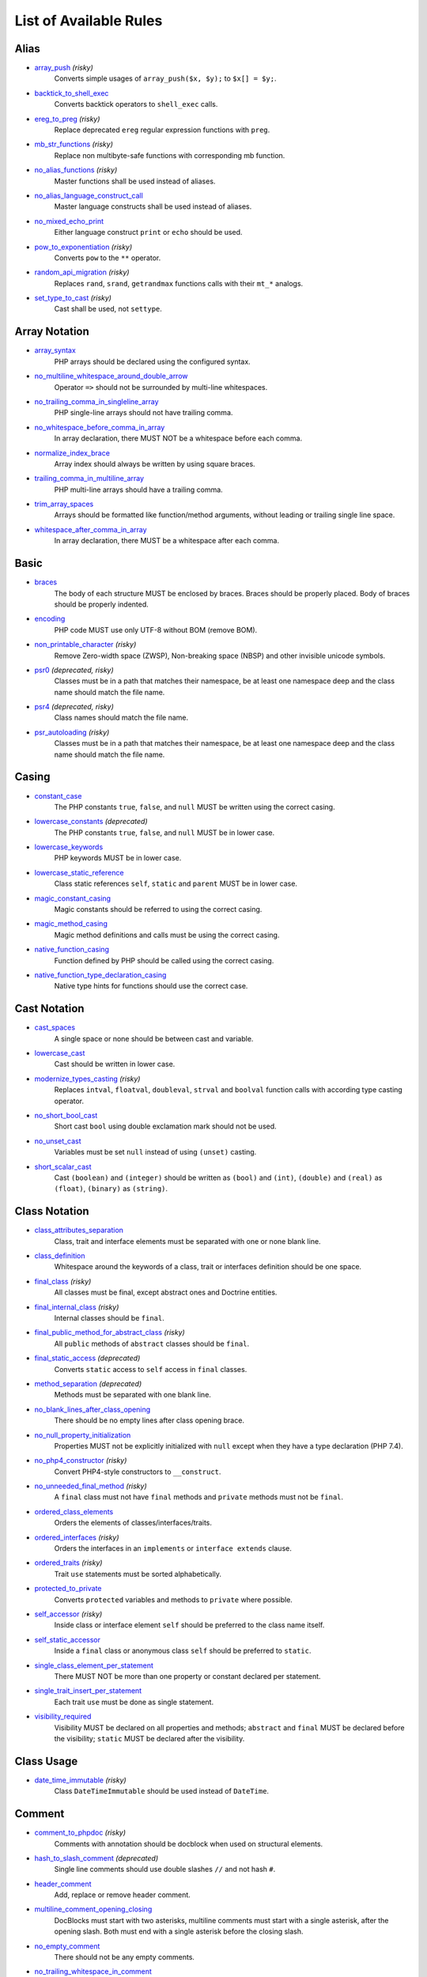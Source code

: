 =======================
List of Available Rules
=======================

Alias
-----

- `array_push <./alias/array_push.rst>`_ *(risky)*
    Converts simple usages of ``array_push($x, $y);`` to ``$x[] = $y;``.
- `backtick_to_shell_exec <./alias/backtick_to_shell_exec.rst>`_
    Converts backtick operators to ``shell_exec`` calls.
- `ereg_to_preg <./alias/ereg_to_preg.rst>`_ *(risky)*
    Replace deprecated ``ereg`` regular expression functions with ``preg``.
- `mb_str_functions <./alias/mb_str_functions.rst>`_ *(risky)*
    Replace non multibyte-safe functions with corresponding mb function.
- `no_alias_functions <./alias/no_alias_functions.rst>`_ *(risky)*
    Master functions shall be used instead of aliases.
- `no_alias_language_construct_call <./alias/no_alias_language_construct_call.rst>`_
    Master language constructs shall be used instead of aliases.
- `no_mixed_echo_print <./alias/no_mixed_echo_print.rst>`_
    Either language construct ``print`` or ``echo`` should be used.
- `pow_to_exponentiation <./alias/pow_to_exponentiation.rst>`_ *(risky)*
    Converts ``pow`` to the ``**`` operator.
- `random_api_migration <./alias/random_api_migration.rst>`_ *(risky)*
    Replaces ``rand``, ``srand``, ``getrandmax`` functions calls with their ``mt_*`` analogs.
- `set_type_to_cast <./alias/set_type_to_cast.rst>`_ *(risky)*
    Cast shall be used, not ``settype``.

Array Notation
--------------

- `array_syntax <./array_notation/array_syntax.rst>`_
    PHP arrays should be declared using the configured syntax.
- `no_multiline_whitespace_around_double_arrow <./array_notation/no_multiline_whitespace_around_double_arrow.rst>`_
    Operator ``=>`` should not be surrounded by multi-line whitespaces.
- `no_trailing_comma_in_singleline_array <./array_notation/no_trailing_comma_in_singleline_array.rst>`_
    PHP single-line arrays should not have trailing comma.
- `no_whitespace_before_comma_in_array <./array_notation/no_whitespace_before_comma_in_array.rst>`_
    In array declaration, there MUST NOT be a whitespace before each comma.
- `normalize_index_brace <./array_notation/normalize_index_brace.rst>`_
    Array index should always be written by using square braces.
- `trailing_comma_in_multiline_array <./array_notation/trailing_comma_in_multiline_array.rst>`_
    PHP multi-line arrays should have a trailing comma.
- `trim_array_spaces <./array_notation/trim_array_spaces.rst>`_
    Arrays should be formatted like function/method arguments, without leading or trailing single line space.
- `whitespace_after_comma_in_array <./array_notation/whitespace_after_comma_in_array.rst>`_
    In array declaration, there MUST be a whitespace after each comma.

Basic
-----

- `braces <./basic/braces.rst>`_
    The body of each structure MUST be enclosed by braces. Braces should be properly placed. Body of braces should be properly indented.
- `encoding <./basic/encoding.rst>`_
    PHP code MUST use only UTF-8 without BOM (remove BOM).
- `non_printable_character <./basic/non_printable_character.rst>`_ *(risky)*
    Remove Zero-width space (ZWSP), Non-breaking space (NBSP) and other invisible unicode symbols.
- `psr0 <./basic/psr0.rst>`_ *(deprecated, risky)*
    Classes must be in a path that matches their namespace, be at least one namespace deep and the class name should match the file name.
- `psr4 <./basic/psr4.rst>`_ *(deprecated, risky)*
    Class names should match the file name.
- `psr_autoloading <./basic/psr_autoloading.rst>`_ *(risky)*
    Classes must be in a path that matches their namespace, be at least one namespace deep and the class name should match the file name.

Casing
------

- `constant_case <./casing/constant_case.rst>`_
    The PHP constants ``true``, ``false``, and ``null`` MUST be written using the correct casing.
- `lowercase_constants <./casing/lowercase_constants.rst>`_ *(deprecated)*
    The PHP constants ``true``, ``false``, and ``null`` MUST be in lower case.
- `lowercase_keywords <./casing/lowercase_keywords.rst>`_
    PHP keywords MUST be in lower case.
- `lowercase_static_reference <./casing/lowercase_static_reference.rst>`_
    Class static references ``self``, ``static`` and ``parent`` MUST be in lower case.
- `magic_constant_casing <./casing/magic_constant_casing.rst>`_
    Magic constants should be referred to using the correct casing.
- `magic_method_casing <./casing/magic_method_casing.rst>`_
    Magic method definitions and calls must be using the correct casing.
- `native_function_casing <./casing/native_function_casing.rst>`_
    Function defined by PHP should be called using the correct casing.
- `native_function_type_declaration_casing <./casing/native_function_type_declaration_casing.rst>`_
    Native type hints for functions should use the correct case.

Cast Notation
-------------

- `cast_spaces <./cast_notation/cast_spaces.rst>`_
    A single space or none should be between cast and variable.
- `lowercase_cast <./cast_notation/lowercase_cast.rst>`_
    Cast should be written in lower case.
- `modernize_types_casting <./cast_notation/modernize_types_casting.rst>`_ *(risky)*
    Replaces ``intval``, ``floatval``, ``doubleval``, ``strval`` and ``boolval`` function calls with according type casting operator.
- `no_short_bool_cast <./cast_notation/no_short_bool_cast.rst>`_
    Short cast ``bool`` using double exclamation mark should not be used.
- `no_unset_cast <./cast_notation/no_unset_cast.rst>`_
    Variables must be set ``null`` instead of using ``(unset)`` casting.
- `short_scalar_cast <./cast_notation/short_scalar_cast.rst>`_
    Cast ``(boolean)`` and ``(integer)`` should be written as ``(bool)`` and ``(int)``, ``(double)`` and ``(real)`` as ``(float)``, ``(binary)`` as ``(string)``.

Class Notation
--------------

- `class_attributes_separation <./class_notation/class_attributes_separation.rst>`_
    Class, trait and interface elements must be separated with one or none blank line.
- `class_definition <./class_notation/class_definition.rst>`_
    Whitespace around the keywords of a class, trait or interfaces definition should be one space.
- `final_class <./class_notation/final_class.rst>`_ *(risky)*
    All classes must be final, except abstract ones and Doctrine entities.
- `final_internal_class <./class_notation/final_internal_class.rst>`_ *(risky)*
    Internal classes should be ``final``.
- `final_public_method_for_abstract_class <./class_notation/final_public_method_for_abstract_class.rst>`_ *(risky)*
    All ``public`` methods of ``abstract`` classes should be ``final``.
- `final_static_access <./class_notation/final_static_access.rst>`_ *(deprecated)*
    Converts ``static`` access to ``self`` access in ``final`` classes.
- `method_separation <./class_notation/method_separation.rst>`_ *(deprecated)*
    Methods must be separated with one blank line.
- `no_blank_lines_after_class_opening <./class_notation/no_blank_lines_after_class_opening.rst>`_
    There should be no empty lines after class opening brace.
- `no_null_property_initialization <./class_notation/no_null_property_initialization.rst>`_
    Properties MUST not be explicitly initialized with ``null`` except when they have a type declaration (PHP 7.4).
- `no_php4_constructor <./class_notation/no_php4_constructor.rst>`_ *(risky)*
    Convert PHP4-style constructors to ``__construct``.
- `no_unneeded_final_method <./class_notation/no_unneeded_final_method.rst>`_ *(risky)*
    A ``final`` class must not have ``final`` methods and ``private`` methods must not be ``final``.
- `ordered_class_elements <./class_notation/ordered_class_elements.rst>`_
    Orders the elements of classes/interfaces/traits.
- `ordered_interfaces <./class_notation/ordered_interfaces.rst>`_ *(risky)*
    Orders the interfaces in an ``implements`` or ``interface extends`` clause.
- `ordered_traits <./class_notation/ordered_traits.rst>`_ *(risky)*
    Trait ``use`` statements must be sorted alphabetically.
- `protected_to_private <./class_notation/protected_to_private.rst>`_
    Converts ``protected`` variables and methods to ``private`` where possible.
- `self_accessor <./class_notation/self_accessor.rst>`_ *(risky)*
    Inside class or interface element ``self`` should be preferred to the class name itself.
- `self_static_accessor <./class_notation/self_static_accessor.rst>`_
    Inside a ``final`` class or anonymous class ``self`` should be preferred to ``static``.
- `single_class_element_per_statement <./class_notation/single_class_element_per_statement.rst>`_
    There MUST NOT be more than one property or constant declared per statement.
- `single_trait_insert_per_statement <./class_notation/single_trait_insert_per_statement.rst>`_
    Each trait ``use`` must be done as single statement.
- `visibility_required <./class_notation/visibility_required.rst>`_
    Visibility MUST be declared on all properties and methods; ``abstract`` and ``final`` MUST be declared before the visibility; ``static`` MUST be declared after the visibility.

Class Usage
-----------

- `date_time_immutable <./class_usage/date_time_immutable.rst>`_ *(risky)*
    Class ``DateTimeImmutable`` should be used instead of ``DateTime``.

Comment
-------

- `comment_to_phpdoc <./comment/comment_to_phpdoc.rst>`_ *(risky)*
    Comments with annotation should be docblock when used on structural elements.
- `hash_to_slash_comment <./comment/hash_to_slash_comment.rst>`_ *(deprecated)*
    Single line comments should use double slashes ``//`` and not hash ``#``.
- `header_comment <./comment/header_comment.rst>`_
    Add, replace or remove header comment.
- `multiline_comment_opening_closing <./comment/multiline_comment_opening_closing.rst>`_
    DocBlocks must start with two asterisks, multiline comments must start with a single asterisk, after the opening slash. Both must end with a single asterisk before the closing slash.
- `no_empty_comment <./comment/no_empty_comment.rst>`_
    There should not be any empty comments.
- `no_trailing_whitespace_in_comment <./comment/no_trailing_whitespace_in_comment.rst>`_
    There MUST be no trailing spaces inside comment or PHPDoc.
- `single_line_comment_style <./comment/single_line_comment_style.rst>`_
    Single-line comments and multi-line comments with only one line of actual content should use the ``//`` syntax.

Constant Notation
-----------------

- `native_constant_invocation <./constant_notation/native_constant_invocation.rst>`_ *(risky)*
    Add leading ``\`` before constant invocation of internal constant to speed up resolving. Constant name match is case-sensitive, except for ``null``, ``false`` and ``true``.

Control Structure
-----------------

- `elseif <./control_structure/elseif.rst>`_
    The keyword ``elseif`` should be used instead of ``else if`` so that all control keywords look like single words.
- `include <./control_structure/include.rst>`_
    Include/Require and file path should be divided with a single space. File path should not be placed under brackets.
- `no_alternative_syntax <./control_structure/no_alternative_syntax.rst>`_
    Replace control structure alternative syntax to use braces.
- `no_break_comment <./control_structure/no_break_comment.rst>`_
    There must be a comment when fall-through is intentional in a non-empty case body.
- `no_superfluous_elseif <./control_structure/no_superfluous_elseif.rst>`_
    Replaces superfluous ``elseif`` with ``if``.
- `no_trailing_comma_in_list_call <./control_structure/no_trailing_comma_in_list_call.rst>`_
    Remove trailing commas in list function calls.
- `no_unneeded_control_parentheses <./control_structure/no_unneeded_control_parentheses.rst>`_
    Removes unneeded parentheses around control statements.
- `no_unneeded_curly_braces <./control_structure/no_unneeded_curly_braces.rst>`_
    Removes unneeded curly braces that are superfluous and aren't part of a control structure's body.
- `no_useless_else <./control_structure/no_useless_else.rst>`_
    There should not be useless ``else`` cases.
- `simplified_if_return <./control_structure/simplified_if_return.rst>`_
    Simplify ``if`` control structures that return the boolean result of their condition.
- `switch_case_semicolon_to_colon <./control_structure/switch_case_semicolon_to_colon.rst>`_
    A case should be followed by a colon and not a semicolon.
- `switch_case_space <./control_structure/switch_case_space.rst>`_
    Removes extra spaces between colon and case value.
- `switch_continue_to_break <./control_structure/switch_continue_to_break.rst>`_
    Switch case must not be ended with ``continue`` but with ``break``.
- `yoda_style <./control_structure/yoda_style.rst>`_
    Write conditions in Yoda style (``true``), non-Yoda style (``['equal' => false, 'identical' => false, 'less_and_greater' => false]``) or ignore those conditions (``null``) based on configuration.

Doctrine Annotation
-------------------

- `doctrine_annotation_array_assignment <./doctrine_annotation/doctrine_annotation_array_assignment.rst>`_
    Doctrine annotations must use configured operator for assignment in arrays.
- `doctrine_annotation_braces <./doctrine_annotation/doctrine_annotation_braces.rst>`_
    Doctrine annotations without arguments must use the configured syntax.
- `doctrine_annotation_indentation <./doctrine_annotation/doctrine_annotation_indentation.rst>`_
    Doctrine annotations must be indented with four spaces.
- `doctrine_annotation_spaces <./doctrine_annotation/doctrine_annotation_spaces.rst>`_
    Fixes spaces in Doctrine annotations.

Function Notation
-----------------

- `combine_nested_dirname <./function_notation/combine_nested_dirname.rst>`_ *(risky)*
    Replace multiple nested calls of ``dirname`` by only one call with second ``$level`` parameter. Requires PHP >= 7.0.
- `fopen_flag_order <./function_notation/fopen_flag_order.rst>`_ *(risky)*
    Order the flags in ``fopen`` calls, ``b`` and ``t`` must be last.
- `fopen_flags <./function_notation/fopen_flags.rst>`_ *(risky)*
    The flags in ``fopen`` calls must omit ``t``, and ``b`` must be omitted or included consistently.
- `function_declaration <./function_notation/function_declaration.rst>`_
    Spaces should be properly placed in a function declaration.
- `function_typehint_space <./function_notation/function_typehint_space.rst>`_
    Ensure single space between function's argument and its typehint.
- `implode_call <./function_notation/implode_call.rst>`_ *(risky)*
    Function ``implode`` must be called with 2 arguments in the documented order.
- `lambda_not_used_import <./function_notation/lambda_not_used_import.rst>`_
    Lambda must not import variables it doesn't use.
- `method_argument_space <./function_notation/method_argument_space.rst>`_
    In method arguments and method call, there MUST NOT be a space before each comma and there MUST be one space after each comma. Argument lists MAY be split across multiple lines, where each subsequent line is indented once. When doing so, the first item in the list MUST be on the next line, and there MUST be only one argument per line.
- `native_function_invocation <./function_notation/native_function_invocation.rst>`_ *(risky)*
    Add leading ``\`` before function invocation to speed up resolving.
- `no_spaces_after_function_name <./function_notation/no_spaces_after_function_name.rst>`_
    When making a method or function call, there MUST NOT be a space between the method or function name and the opening parenthesis.
- `no_unreachable_default_argument_value <./function_notation/no_unreachable_default_argument_value.rst>`_ *(risky)*
    In function arguments there must not be arguments with default values before non-default ones.
- `no_useless_sprintf <./function_notation/no_useless_sprintf.rst>`_ *(risky)*
    There must be no ``sprintf`` calls with only the first argument.
- `nullable_type_declaration_for_default_null_value <./function_notation/nullable_type_declaration_for_default_null_value.rst>`_
    Adds or removes ``?`` before type declarations for parameters with a default ``null`` value.
- `phpdoc_to_param_type <./function_notation/phpdoc_to_param_type.rst>`_ *(risky)*
    EXPERIMENTAL: Takes ``@param`` annotations of non-mixed types and adjusts accordingly the function signature. Requires PHP >= 7.0.
- `phpdoc_to_return_type <./function_notation/phpdoc_to_return_type.rst>`_ *(risky)*
    EXPERIMENTAL: Takes ``@return`` annotation of non-mixed types and adjusts accordingly the function signature. Requires PHP >= 7.0.
- `regular_callable_call <./function_notation/regular_callable_call.rst>`_ *(risky)*
    Callables must be called without using ``call_user_func*`` when possible.
- `return_type_declaration <./function_notation/return_type_declaration.rst>`_
    There should be one or no space before colon, and one space after it in return type declarations, according to configuration.
- `single_line_throw <./function_notation/single_line_throw.rst>`_
    Throwing exception must be done in single line.
- `static_lambda <./function_notation/static_lambda.rst>`_ *(risky)*
    Lambdas not (indirect) referencing ``$this`` must be declared ``static``.
- `use_arrow_functions <./function_notation/use_arrow_functions.rst>`_ *(risky)*
    Anonymous functions with one-liner return statement must use arrow functions.
- `void_return <./function_notation/void_return.rst>`_ *(risky)*
    Add ``void`` return type to functions with missing or empty return statements, but priority is given to ``@return`` annotations. Requires PHP >= 7.1.

Import
------

- `fully_qualified_strict_types <./import/fully_qualified_strict_types.rst>`_
    Transforms imported FQCN parameters (including PHPDoc) and return types in function arguments to short version.
- `global_namespace_import <./import/global_namespace_import.rst>`_
    Imports or fully qualifies global classes/functions/constants.
- `group_import <./import/group_import.rst>`_
    There MUST be group use for the same namespaces.
- `no_leading_import_slash <./import/no_leading_import_slash.rst>`_
    Remove leading slashes in ``use`` clauses.
- `no_unused_imports <./import/no_unused_imports.rst>`_
    Unused ``use`` statements must be removed.
- `ordered_imports <./import/ordered_imports.rst>`_
    Ordering ``use`` statements.
- `single_import_per_statement <./import/single_import_per_statement.rst>`_
    There MUST be one use keyword per declaration.
- `single_line_after_imports <./import/single_line_after_imports.rst>`_
    Each namespace use MUST go on its own line and there MUST be one blank line after the use statements block.

Language Construct
------------------

- `class_keyword_remove <./language_construct/class_keyword_remove.rst>`_
    Converts ``::class`` keywords to FQCN strings.
- `combine_consecutive_issets <./language_construct/combine_consecutive_issets.rst>`_
    Using ``isset($var) &&`` multiple times should be done in one call.
- `combine_consecutive_unsets <./language_construct/combine_consecutive_unsets.rst>`_
    Calling ``unset`` on multiple items should be done in one call.
- `declare_equal_normalize <./language_construct/declare_equal_normalize.rst>`_
    Equal sign in declare statement should be surrounded by spaces or not following configuration.
- `dir_constant <./language_construct/dir_constant.rst>`_ *(risky)*
    Replaces ``dirname(__FILE__)`` expression with equivalent ``__DIR__`` constant.
- `error_suppression <./language_construct/error_suppression.rst>`_ *(risky)*
    Error control operator should be added to deprecation notices and/or removed from other cases.
- `explicit_indirect_variable <./language_construct/explicit_indirect_variable.rst>`_
    Add curly braces to indirect variables to make them clear to understand. Requires PHP >= 7.0.
- `function_to_constant <./language_construct/function_to_constant.rst>`_ *(risky)*
    Replace core functions calls returning constants with the constants.
- `is_null <./language_construct/is_null.rst>`_ *(risky)*
    Replaces ``is_null($var)`` expression with ``null === $var``.
- `no_unset_on_property <./language_construct/no_unset_on_property.rst>`_ *(risky)*
    Properties should be set to ``null`` instead of using ``unset``.
- `silenced_deprecation_error <./language_construct/silenced_deprecation_error.rst>`_ *(deprecated, risky)*
    Ensures deprecation notices are silenced.
- `single_space_after_construct <./language_construct/single_space_after_construct.rst>`_
    Ensures a single space after language constructs.

List Notation
-------------

- `list_syntax <./list_notation/list_syntax.rst>`_
    List (``array`` destructuring) assignment should be declared using the configured syntax. Requires PHP >= 7.1.

Namespace Notation
------------------

- `blank_line_after_namespace <./namespace_notation/blank_line_after_namespace.rst>`_
    There MUST be one blank line after the namespace declaration.
- `clean_namespace <./namespace_notation/clean_namespace.rst>`_
    Namespace must not contain spacing, comments or PHPDoc.
- `no_blank_lines_before_namespace <./namespace_notation/no_blank_lines_before_namespace.rst>`_
    There should be no blank lines before a namespace declaration.
- `no_leading_namespace_whitespace <./namespace_notation/no_leading_namespace_whitespace.rst>`_
    The namespace declaration line shouldn't contain leading whitespace.
- `single_blank_line_before_namespace <./namespace_notation/single_blank_line_before_namespace.rst>`_
    There should be exactly one blank line before a namespace declaration.

Naming
------

- `no_homoglyph_names <./naming/no_homoglyph_names.rst>`_ *(risky)*
    Replace accidental usage of homoglyphs (non ascii characters) in names.

Operator
--------

- `binary_operator_spaces <./operator/binary_operator_spaces.rst>`_
    Binary operators should be surrounded by space as configured.
- `concat_space <./operator/concat_space.rst>`_
    Concatenation should be spaced according configuration.
- `increment_style <./operator/increment_style.rst>`_
    Pre- or post-increment and decrement operators should be used if possible.
- `logical_operators <./operator/logical_operators.rst>`_ *(risky)*
    Use ``&&`` and ``||`` logical operators instead of ``and`` and ``or``.
- `new_with_braces <./operator/new_with_braces.rst>`_
    All instances created with new keyword must be followed by braces.
- `not_operator_with_space <./operator/not_operator_with_space.rst>`_
    Logical NOT operators (``!``) should have leading and trailing whitespaces.
- `not_operator_with_successor_space <./operator/not_operator_with_successor_space.rst>`_
    Logical NOT operators (``!``) should have one trailing whitespace.
- `object_operator_without_whitespace <./operator/object_operator_without_whitespace.rst>`_
    There should not be space before or after object ``T_OBJECT_OPERATOR`` ``->``.
- `operator_linebreak <./operator/operator_linebreak.rst>`_
    Operators - when multiline - must always be at the beginning or at the end of the line.
- `pre_increment <./operator/pre_increment.rst>`_ *(deprecated)*
    Pre incrementation/decrementation should be used if possible.
- `standardize_increment <./operator/standardize_increment.rst>`_
    Increment and decrement operators should be used if possible.
- `standardize_not_equals <./operator/standardize_not_equals.rst>`_
    Replace all ``<>`` with ``!=``.
- `ternary_operator_spaces <./operator/ternary_operator_spaces.rst>`_
    Standardize spaces around ternary operator.
- `ternary_to_elvis_operator <./operator/ternary_to_elvis_operator.rst>`_ *(risky)*
    Use the Elvis operator ``?:`` where possible.
- `ternary_to_null_coalescing <./operator/ternary_to_null_coalescing.rst>`_
    Use ``null`` coalescing operator ``??`` where possible. Requires PHP >= 7.0.
- `unary_operator_spaces <./operator/unary_operator_spaces.rst>`_
    Unary operators should be placed adjacent to their operands.

PHP Tag
-------

- `blank_line_after_opening_tag <./php_tag/blank_line_after_opening_tag.rst>`_
    Ensure there is no code on the same line as the PHP open tag and it is followed by a blank line.
- `echo_tag_syntax <./php_tag/echo_tag_syntax.rst>`_
    Replaces short-echo ``<?=`` with long format ``<?php echo``/``<?php print`` syntax, or vice-versa.
- `full_opening_tag <./php_tag/full_opening_tag.rst>`_
    PHP code must use the long ``<?php`` tags or short-echo ``<?=`` tags and not other tag variations.
- `linebreak_after_opening_tag <./php_tag/linebreak_after_opening_tag.rst>`_
    Ensure there is no code on the same line as the PHP open tag.
- `no_closing_tag <./php_tag/no_closing_tag.rst>`_
    The closing ``?>`` tag MUST be omitted from files containing only PHP.
- `no_short_echo_tag <./php_tag/no_short_echo_tag.rst>`_ *(deprecated)*
    Replaces short-echo ``<?=`` with long format ``<?php echo`` syntax.

PHPUnit
-------

- `php_unit_construct <./php_unit/php_unit_construct.rst>`_ *(risky)*
    PHPUnit assertion method calls like ``->assertSame(true, $foo)`` should be written with dedicated method like ``->assertTrue($foo)``.
- `php_unit_dedicate_assert <./php_unit/php_unit_dedicate_assert.rst>`_ *(risky)*
    PHPUnit assertions like ``assertInternalType``, ``assertFileExists``, should be used over ``assertTrue``.
- `php_unit_dedicate_assert_internal_type <./php_unit/php_unit_dedicate_assert_internal_type.rst>`_ *(risky)*
    PHPUnit assertions like ``assertIsArray`` should be used over ``assertInternalType``.
- `php_unit_expectation <./php_unit/php_unit_expectation.rst>`_ *(risky)*
    Usages of ``->setExpectedException*`` methods MUST be replaced by ``->expectException*`` methods.
- `php_unit_fqcn_annotation <./php_unit/php_unit_fqcn_annotation.rst>`_
    PHPUnit annotations should be a FQCNs including a root namespace.
- `php_unit_internal_class <./php_unit/php_unit_internal_class.rst>`_
    All PHPUnit test classes should be marked as internal.
- `php_unit_method_casing <./php_unit/php_unit_method_casing.rst>`_
    Enforce camel (or snake) case for PHPUnit test methods, following configuration.
- `php_unit_mock <./php_unit/php_unit_mock.rst>`_ *(risky)*
    Usages of ``->getMock`` and ``->getMockWithoutInvokingTheOriginalConstructor`` methods MUST be replaced by ``->createMock`` or ``->createPartialMock`` methods.
- `php_unit_mock_short_will_return <./php_unit/php_unit_mock_short_will_return.rst>`_ *(risky)*
    Usage of PHPUnit's mock e.g. ``->will($this->returnValue(..))`` must be replaced by its shorter equivalent such as ``->willReturn(...)``.
- `php_unit_namespaced <./php_unit/php_unit_namespaced.rst>`_ *(risky)*
    PHPUnit classes MUST be used in namespaced version, e.g. ``\PHPUnit\Framework\TestCase`` instead of ``\PHPUnit_Framework_TestCase``.
- `php_unit_no_expectation_annotation <./php_unit/php_unit_no_expectation_annotation.rst>`_ *(risky)*
    Usages of ``@expectedException*`` annotations MUST be replaced by ``->setExpectedException*`` methods.
- `php_unit_ordered_covers <./php_unit/php_unit_ordered_covers.rst>`_ *(deprecated)*
    Order ``@covers`` annotation of PHPUnit tests.
- `php_unit_set_up_tear_down_visibility <./php_unit/php_unit_set_up_tear_down_visibility.rst>`_ *(risky)*
    Changes the visibility of the ``setUp()`` and ``tearDown()`` functions of PHPUnit to ``protected``, to match the PHPUnit TestCase.
- `php_unit_size_class <./php_unit/php_unit_size_class.rst>`_
    All PHPUnit test cases should have ``@small``, ``@medium`` or ``@large`` annotation to enable run time limits.
- `php_unit_strict <./php_unit/php_unit_strict.rst>`_ *(risky)*
    PHPUnit methods like ``assertSame`` should be used instead of ``assertEquals``.
- `php_unit_test_annotation <./php_unit/php_unit_test_annotation.rst>`_ *(risky)*
    Adds or removes @test annotations from tests, following configuration.
- `php_unit_test_case_static_method_calls <./php_unit/php_unit_test_case_static_method_calls.rst>`_ *(risky)*
    Calls to ``PHPUnit\Framework\TestCase`` static methods must all be of the same type, either ``$this->``, ``self::`` or ``static::``.
- `php_unit_test_class_requires_covers <./php_unit/php_unit_test_class_requires_covers.rst>`_
    Adds a default ``@coversNothing`` annotation to PHPUnit test classes that have no ``@covers*`` annotation.

PHPDoc
------

- `align_multiline_comment <./phpdoc/align_multiline_comment.rst>`_
    Each line of multi-line DocComments must have an asterisk [PSR-5] and must be aligned with the first one.
- `general_phpdoc_annotation_remove <./phpdoc/general_phpdoc_annotation_remove.rst>`_
    Configured annotations should be omitted from PHPDoc.
- `general_phpdoc_tag_rename <./phpdoc/general_phpdoc_tag_rename.rst>`_
    Renames PHPDoc tags.
- `no_blank_lines_after_phpdoc <./phpdoc/no_blank_lines_after_phpdoc.rst>`_
    There should not be blank lines between docblock and the documented element.
- `no_empty_phpdoc <./phpdoc/no_empty_phpdoc.rst>`_
    There should not be empty PHPDoc blocks.
- `no_superfluous_phpdoc_tags <./phpdoc/no_superfluous_phpdoc_tags.rst>`_
    Removes ``@param``, ``@return`` and ``@var`` tags that don't provide any useful information.
- `phpdoc_add_missing_param_annotation <./phpdoc/phpdoc_add_missing_param_annotation.rst>`_
    PHPDoc should contain ``@param`` for all params.
- `phpdoc_align <./phpdoc/phpdoc_align.rst>`_
    All items of the given phpdoc tags must be either left-aligned or (by default) aligned vertically.
- `phpdoc_annotation_without_dot <./phpdoc/phpdoc_annotation_without_dot.rst>`_
    PHPDoc annotation descriptions should not be a sentence.
- `phpdoc_indent <./phpdoc/phpdoc_indent.rst>`_
    Docblocks should have the same indentation as the documented subject.
- `phpdoc_inline_tag <./phpdoc/phpdoc_inline_tag.rst>`_ *(deprecated)*
    Fix PHPDoc inline tags, make ``@inheritdoc`` always inline.
- `phpdoc_inline_tag_normalizer <./phpdoc/phpdoc_inline_tag_normalizer.rst>`_
    Fixes PHPDoc inline tags.
- `phpdoc_line_span <./phpdoc/phpdoc_line_span.rst>`_
    Changes doc blocks from single to multi line, or reversed. Works for class constants, properties and methods only.
- `phpdoc_no_access <./phpdoc/phpdoc_no_access.rst>`_
    ``@access`` annotations should be omitted from PHPDoc.
- `phpdoc_no_alias_tag <./phpdoc/phpdoc_no_alias_tag.rst>`_
    No alias PHPDoc tags should be used.
- `phpdoc_no_empty_return <./phpdoc/phpdoc_no_empty_return.rst>`_
    ``@return void`` and ``@return null`` annotations should be omitted from PHPDoc.
- `phpdoc_no_package <./phpdoc/phpdoc_no_package.rst>`_
    ``@package`` and ``@subpackage`` annotations should be omitted from PHPDoc.
- `phpdoc_no_useless_inheritdoc <./phpdoc/phpdoc_no_useless_inheritdoc.rst>`_
    Classy that does not inherit must not have ``@inheritdoc`` tags.
- `phpdoc_order_by_value <./phpdoc/phpdoc_order_by_value.rst>`_
    Order phpdoc tags by value.
- `phpdoc_order <./phpdoc/phpdoc_order.rst>`_
    Annotations in PHPDoc should be ordered so that ``@param`` annotations come first, then ``@throws`` annotations, then ``@return`` annotations.
- `phpdoc_return_self_reference <./phpdoc/phpdoc_return_self_reference.rst>`_
    The type of ``@return`` annotations of methods returning a reference to itself must the configured one.
- `phpdoc_scalar <./phpdoc/phpdoc_scalar.rst>`_
    Scalar types should always be written in the same form. ``int`` not ``integer``, ``bool`` not ``boolean``, ``float`` not ``real`` or ``double``.
- `phpdoc_separation <./phpdoc/phpdoc_separation.rst>`_
    Annotations in PHPDoc should be grouped together so that annotations of the same type immediately follow each other, and annotations of a different type are separated by a single blank line.
- `phpdoc_single_line_var_spacing <./phpdoc/phpdoc_single_line_var_spacing.rst>`_
    Single line ``@var`` PHPDoc should have proper spacing.
- `phpdoc_summary <./phpdoc/phpdoc_summary.rst>`_
    PHPDoc summary should end in either a full stop, exclamation mark, or question mark.
- `phpdoc_tag_casing <./phpdoc/phpdoc_tag_casing.rst>`_
    Fixes casing of PHPDoc tags.
- `phpdoc_tag_type <./phpdoc/phpdoc_tag_type.rst>`_
    Forces PHPDoc tags to be either regular annotations or inline.
- `phpdoc_to_comment <./phpdoc/phpdoc_to_comment.rst>`_
    Docblocks should only be used on structural elements.
- `phpdoc_trim_consecutive_blank_line_separation <./phpdoc/phpdoc_trim_consecutive_blank_line_separation.rst>`_
    Removes extra blank lines after summary and after description in PHPDoc.
- `phpdoc_trim <./phpdoc/phpdoc_trim.rst>`_
    PHPDoc should start and end with content, excluding the very first and last line of the docblocks.
- `phpdoc_types <./phpdoc/phpdoc_types.rst>`_
    The correct case must be used for standard PHP types in PHPDoc.
- `phpdoc_types_order <./phpdoc/phpdoc_types_order.rst>`_
    Sorts PHPDoc types.
- `phpdoc_var_annotation_correct_order <./phpdoc/phpdoc_var_annotation_correct_order.rst>`_
    ``@var`` and ``@type`` annotations must have type and name in the correct order.
- `phpdoc_var_without_name <./phpdoc/phpdoc_var_without_name.rst>`_
    ``@var`` and ``@type`` annotations of classy properties should not contain the name.

Return Notation
---------------

- `blank_line_before_return <./return_notation/blank_line_before_return.rst>`_ *(deprecated)*
    An empty line feed should precede a return statement.
- `no_useless_return <./return_notation/no_useless_return.rst>`_
    There should not be an empty ``return`` statement at the end of a function.
- `return_assignment <./return_notation/return_assignment.rst>`_
    Local, dynamic and directly referenced variables should not be assigned and directly returned by a function or method.
- `simplified_null_return <./return_notation/simplified_null_return.rst>`_
    A return statement wishing to return ``void`` should not return ``null``.

Semicolon
---------

- `multiline_whitespace_before_semicolons <./semicolon/multiline_whitespace_before_semicolons.rst>`_
    Forbid multi-line whitespace before the closing semicolon or move the semicolon to the new line for chained calls.
- `no_empty_statement <./semicolon/no_empty_statement.rst>`_
    Remove useless (semicolon) statements.
- `no_multiline_whitespace_before_semicolons <./semicolon/no_multiline_whitespace_before_semicolons.rst>`_ *(deprecated)*
    Multi-line whitespace before closing semicolon are prohibited.
- `no_singleline_whitespace_before_semicolons <./semicolon/no_singleline_whitespace_before_semicolons.rst>`_
    Single-line whitespace before closing semicolon are prohibited.
- `semicolon_after_instruction <./semicolon/semicolon_after_instruction.rst>`_
    Instructions must be terminated with a semicolon.
- `space_after_semicolon <./semicolon/space_after_semicolon.rst>`_
    Fix whitespace after a semicolon.

Strict
------

- `declare_strict_types <./strict/declare_strict_types.rst>`_ *(risky)*
    Force strict types declaration in all files. Requires PHP >= 7.0.
- `strict_comparison <./strict/strict_comparison.rst>`_ *(risky)*
    Comparisons should be strict.
- `strict_param <./strict/strict_param.rst>`_ *(risky)*
    Functions should be used with ``$strict`` param set to ``true``.

String Notation
---------------

- `escape_implicit_backslashes <./string_notation/escape_implicit_backslashes.rst>`_
    Escape implicit backslashes in strings and heredocs to ease the understanding of which are special chars interpreted by PHP and which not.
- `explicit_string_variable <./string_notation/explicit_string_variable.rst>`_
    Converts implicit variables into explicit ones in double-quoted strings or heredoc syntax.
- `heredoc_to_nowdoc <./string_notation/heredoc_to_nowdoc.rst>`_
    Convert ``heredoc`` to ``nowdoc`` where possible.
- `no_binary_string <./string_notation/no_binary_string.rst>`_
    There should not be a binary flag before strings.
- `no_trailing_whitespace_in_string <./string_notation/no_trailing_whitespace_in_string.rst>`_ *(risky)*
    There must be no trailing whitespace in strings.
- `simple_to_complex_string_variable <./string_notation/simple_to_complex_string_variable.rst>`_
    Converts explicit variables in double-quoted strings and heredoc syntax from simple to complex format (``${`` to ``{$``).
- `single_quote <./string_notation/single_quote.rst>`_
    Convert double quotes to single quotes for simple strings.
- `string_line_ending <./string_notation/string_line_ending.rst>`_ *(risky)*
    All multi-line strings must use correct line ending.

Whitespace
----------

- `array_indentation <./whitespace/array_indentation.rst>`_
    Each element of an array must be indented exactly once.
- `blank_line_before_statement <./whitespace/blank_line_before_statement.rst>`_
    An empty line feed must precede any configured statement.
- `compact_nullable_typehint <./whitespace/compact_nullable_typehint.rst>`_
    Remove extra spaces in a nullable typehint.
- `heredoc_indentation <./whitespace/heredoc_indentation.rst>`_
    Heredoc/nowdoc content must be properly indented. Requires PHP >= 7.3.
- `indentation_type <./whitespace/indentation_type.rst>`_
    Code MUST use configured indentation type.
- `line_ending <./whitespace/line_ending.rst>`_
    All PHP files must use same line ending.
- `method_chaining_indentation <./whitespace/method_chaining_indentation.rst>`_
    Method chaining MUST be properly indented. Method chaining with different levels of indentation is not supported.
- `no_extra_blank_lines <./whitespace/no_extra_blank_lines.rst>`_
    Removes extra blank lines and/or blank lines following configuration.
- `no_extra_consecutive_blank_lines <./whitespace/no_extra_consecutive_blank_lines.rst>`_ *(deprecated)*
    Removes extra blank lines and/or blank lines following configuration.
- `no_spaces_around_offset <./whitespace/no_spaces_around_offset.rst>`_
    There MUST NOT be spaces around offset braces.
- `no_spaces_inside_parenthesis <./whitespace/no_spaces_inside_parenthesis.rst>`_
    There MUST NOT be a space after the opening parenthesis. There MUST NOT be a space before the closing parenthesis.
- `no_trailing_whitespace <./whitespace/no_trailing_whitespace.rst>`_
    Remove trailing whitespace at the end of non-blank lines.
- `no_whitespace_in_blank_line <./whitespace/no_whitespace_in_blank_line.rst>`_
    Remove trailing whitespace at the end of blank lines.
- `single_blank_line_at_eof <./whitespace/single_blank_line_at_eof.rst>`_
    A PHP file without end tag must always end with a single empty line feed.
